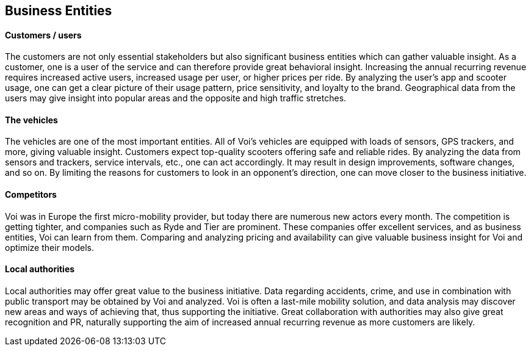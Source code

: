 <<<
[[business_entities]]
== Business Entities 

[discrete]
==== Customers / users
The customers are not only essential stakeholders but also significant business entities which can gather valuable insight.
As a customer, one is a user of the service and can therefore provide great behavioral insight.
Increasing the annual recurring revenue requires increased active users, increased usage per user, or higher prices per ride.
By analyzing the user's app and scooter usage, one can get a clear picture of their usage pattern, price sensitivity, and loyalty to the brand.
Geographical data from the users may give insight into popular areas and the opposite and high traffic stretches. 

[discrete]
==== The vehicles
The vehicles are one of the most important entities.
All of Voi's vehicles are equipped with loads of sensors, GPS trackers, and more, giving valuable insight.
Customers expect top-quality scooters offering safe and reliable rides. 
By analyzing the data from sensors and trackers, service intervals, etc., one can act accordingly.
It may result in design improvements, software changes, and so on. 
By limiting the reasons for customers to look in an opponent's direction, one can move closer to the business initiative.

[discrete]
==== Competitors
Voi was in Europe the first micro-mobility provider, but today there are numerous new actors every month.
The competition is getting tighter, and companies such as Ryde and Tier are prominent. 
These companies offer excellent services, and as business entities, Voi can learn from them.
Comparing and analyzing pricing and availability can give valuable business insight for Voi and optimize their models.

[discrete]
==== Local authorities
Local authorities may offer great value to the business initiative. 
Data regarding accidents, crime, and use in combination with public transport may be obtained by Voi and analyzed.
Voi is often a last-mile mobility solution, and data analysis may discover new areas and ways of achieving that, thus supporting the initiative.
Great collaboration with authorities may also give great recognition and PR, naturally supporting the aim of increased annual recurring revenue as more customers are likely.